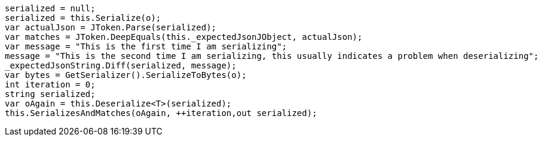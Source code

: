 [source, csharp]
----
serialized = null;
serialized = this.Serialize(o);
var actualJson = JToken.Parse(serialized);
var matches = JToken.DeepEquals(this._expectedJsonJObject, actualJson);
var message = "This is the first time I am serializing";
message = "This is the second time I am serializing, this usually indicates a problem when deserializing";
_expectedJsonString.Diff(serialized, message);
var bytes = GetSerializer().SerializeToBytes(o);
int iteration = 0;
string serialized;
var oAgain = this.Deserialize<T>(serialized);
this.SerializesAndMatches(oAgain, ++iteration,out serialized);
----
